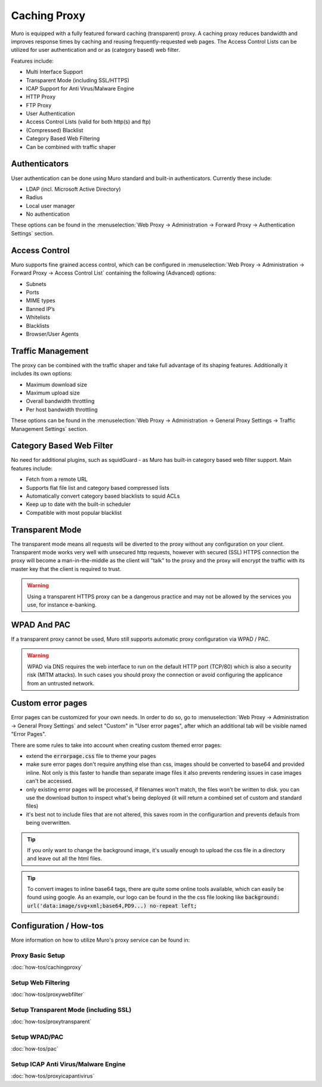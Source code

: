 =============
Caching Proxy
=============

.. image:: images/forward_proxy.png

Muro is equipped with a fully featured forward caching (transparent) proxy.
A caching proxy reduces bandwidth and improves response times by caching and
reusing frequently-requested web pages. The Access Control Lists can be utilized
for user authentication and or as (category based) web filter.

Features include:

* Multi Interface Support
* Transparent Mode (including SSL/HTTPS)
* ICAP Support for Anti Virus/Malware Engine
* HTTP Proxy
* FTP Proxy
* User Authentication
* Access Control Lists (valid for both http(s) and ftp)
* (Compressed) Blacklist
* Category Based Web Filtering
* Can be combined with traffic shaper

--------------
Authenticators
--------------
User authentication can be done using Muro standard and built-in authenticators.
Currently these include:

* LDAP (incl. Microsoft Active Directory)
* Radius
* Local user manager
* No authentication

These options can be found in the :menuselection:`Web Proxy -> Administration -> Forward Proxy -> Authentication Settings` section.

--------------
Access Control
--------------
Muro supports fine grained access control, which can be configured in :menuselection:`Web Proxy -> Administration -> Forward Proxy -> Access Control List`
containing the following (Advanced) options:

* Subnets
* Ports
* MIME types
* Banned IP’s
* Whitelists
* Blacklists
* Browser/User Agents


------------------
Traffic Management
------------------
The proxy can be combined with the traffic shaper and take full advantage of its
shaping features. Additionally it includes its own options:

* Maximum download size
* Maximum upload size
* Overall bandwidth throttling
* Per host bandwidth throttling

These options can be found in the :menuselection:`Web Proxy -> Administration -> General Proxy Settings -> Traffic Management Settings` section.


-------------------------
Category Based Web Filter
-------------------------
No need for additional plugins, such as squidGuard - as Muro has built-in
category based web filter support. Main features include:

* Fetch from a remote URL
* Supports flat file list and category based compressed lists
* Automatically convert category based blacklists to squid ACLs
* Keep up to date with the built-in scheduler
* Compatible with most popular blacklist

----------------
Transparent Mode
----------------
The transparent mode means all requests will be diverted to the proxy without any
configuration on your client. Transparent mode works very well with unsecured http
requests, however with secured (SSL) HTTPS connection the proxy will become a
man-in-the-middle as the client will "talk" to the proxy and the proxy will encrypt
the traffic with its master key that the client is required to trust.

.. Warning::
    Using a transparent HTTPS proxy can be a dangerous practice and may not be
    allowed by the services you use, for instance e-banking.


------------
WPAD And PAC
------------
If a transparent proxy cannot be used, Muro still supports automatic proxy
configuration via WPAD / PAC.

.. Warning::
    WPAD via DNS requires the web interface to run on the default HTTP port
    (TCP/80) which is also a security risk (MITM attacks). In such cases you
    should proxy the connection or avoid configuring the applicance from an
    untrusted network.

-----------------------
Custom error pages
-----------------------

Error pages can be customized for your own needs.
In order to do so, go to :menuselection:`Web Proxy -> Administration -> General Proxy Settings` and select "Custom" in "User error pages",
after which an additional tab will be visible named "Error Pages".

.. raw:: html

    Go to this tab and use the top download <i class="fa fa-download fa-fw"></i> icon to receive a zip file containing
    all available error pages and associated cascading style sheets.
    <br/><br/>
    After altering the files, zip them again and upload using the file selector option  <i class="fa  fa-folder-o fa-fw"></i> on the same tab
    followed by the upload button  <i class="fa fa-upload fa-fw"></i>.
    <br/><br/>
    The reset <i class="fa fa-fw fa-remove"></i> button can be used to remove your custom template from the configuration, after
    which the download option would return the standard Muro template.


There are some rules to take into account when creating custom themed error pages:

* extend the :code:`errorpage.css` file to theme your pages
* make sure error pages don't require anything else than css, images should be converted to base64 and provided inline.
  Not only is this faster to handle than separate image files it also prevents rendering issues in case images can't be accessed.
* only existing error pages will be processed, if filenames won't match, the files won't be written to disk. you can use the download button
  to inspect what's being deployed (it will return a combined set of custom and standard files)
* it's best not to include files that are not altered, this saves room in the configurartion and prevents defauls from being overwritten.

.. Tip::

    If you only want to change the background image, it's usually enough to upload the css file in a directory and leave out all the html files.

.. Tip::

    To convert images to inline base64 tags, there are quite some online tools available, which can easily be found using google.
    As an example, our logo can be found in the the css file looking like :code:`background: url('data:image/svg+xml;base64,PD9...) no-repeat left;`

-----------------------
Configuration / How-tos
-----------------------
More information on how to utilize Muro's proxy service can be found in:

Proxy Basic Setup
-----------------
:doc:`how-tos/cachingproxy`

Setup Web Filtering
-------------------
:doc:`how-tos/proxywebfilter`

Setup Transparent Mode (including SSL)
--------------------------------------
:doc:`how-tos/proxytransparent`

Setup WPAD/PAC
--------------
:doc:`how-tos/pac`

Setup ICAP Anti Virus/Malware Engine
------------------------------------
:doc:`how-tos/proxyicapantivirus`

